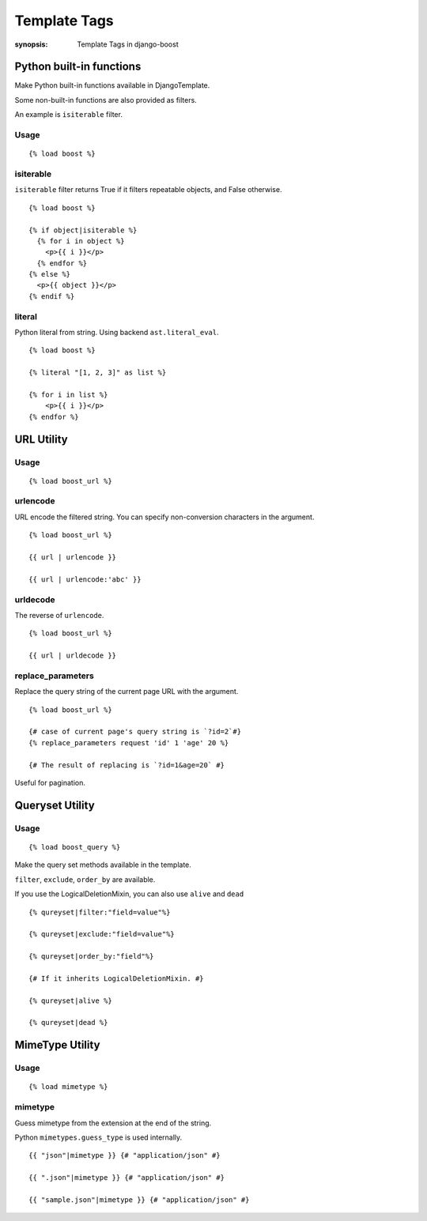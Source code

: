 Template Tags
==============

:synopsis: Template Tags in django-boost


Python built-in functions
--------------------------

Make Python built-in functions available in DjangoTemplate.

Some non-built-in functions are also provided as filters.

An example is ``isiterable`` filter.

Usage
~~~~~~~~~~~~

::

  {% load boost %}

isiterable
~~~~~~~~~~~

``isiterable`` filter returns True if it filters repeatable objects, and False otherwise.

::

  {% load boost %}

  {% if object|isiterable %}
    {% for i in object %}
      <p>{{ i }}</p>
    {% endfor %}
  {% else %}
    <p>{{ object }}</p>
  {% endif %}


literal
~~~~~~~~

Python literal from string.
Using backend ``ast.literal_eval``.

::

  {% load boost %}

  {% literal "[1, 2, 3]" as list %}

  {% for i in list %}
      <p>{{ i }}</p>
  {% endfor %}


URL Utility
------------

Usage
~~~~~~~~~~~~

::

  {% load boost_url %}

urlencode
~~~~~~~~~~

URL encode the filtered string.
You can specify non-conversion characters in the argument.

::

  {% load boost_url %}

  {{ url | urlencode }}

  {{ url | urlencode:'abc' }}


urldecode
~~~~~~~~~~

The reverse of ``urlencode``.

::

  {% load boost_url %}

  {{ url | urldecode }}

replace_parameters
~~~~~~~~~~~~~~~~~~~

Replace the query string of the current page URL with the argument.

::

  {% load boost_url %}

  {# case of current page's query string is `?id=2`#}
  {% replace_parameters request 'id' 1 'age' 20 %}

  {# The result of replacing is `?id=1&age=20` #}

Useful for pagination.

Queryset Utility
-----------------

Usage
~~~~~~~~~~~~

::

  {% load boost_query %}

Make the query set methods available in the template.

``filter``, ``exclude``, ``order_by`` are available.

If you use the LogicalDeletionMixin, you can also use ``alive`` and ``dead``

::

  {% qureyset|filter:"field=value"%}

  {% qureyset|exclude:"field=value"%}

  {% qureyset|order_by:"field"%}

  {# If it inherits LogicalDeletionMixin. #}

  {% qureyset|alive %}

  {% qureyset|dead %}


MimeType Utility
-----------------

Usage
~~~~~~~~~~~~

::

  {% load mimetype %}

mimetype
~~~~~~~~~

Guess mimetype from the extension at the end of the string.

Python ``mimetypes.guess_type`` is used internally.

::

  {{ "json"|mimetype }} {# "application/json" #}

  {{ ".json"|mimetype }} {# "application/json" #}

  {{ "sample.json"|mimetype }} {# "application/json" #}
